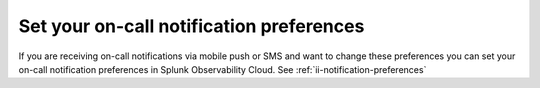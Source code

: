 .. _notification-preferences-mobile:

Set your on-call notification preferences
**************************************************

If you are receiving on-call notifications via mobile push or SMS and want to change these preferences you can set your on-call notification preferences in Splunk Observability Cloud. See :ref:`ii-notification-preferences`

